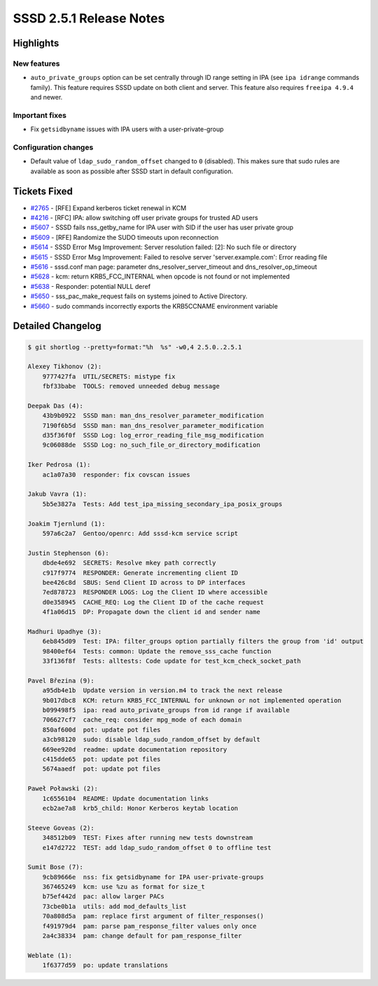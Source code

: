 SSSD 2.5.1 Release Notes
========================

Highlights
----------

New features
~~~~~~~~~~~~

* ``auto_private_groups`` option can be set centrally through ID range setting in IPA (see ``ipa idrange`` commands family). This feature requires SSSD update on both client and server. This feature also requires ``freeipa 4.9.4`` and newer.

Important fixes
~~~~~~~~~~~~~~~

* Fix ``getsidbyname`` issues with IPA users with a user-private-group

Configuration changes
~~~~~~~~~~~~~~~~~~~~~

* Default value of ``ldap_sudo_random_offset`` changed to ``0`` (disabled). This makes sure that sudo rules are available as soon as possible after SSSD start in default configuration.

Tickets Fixed
-------------

- `#2765 <https://github.com/SSSD/sssd/issues/2765>`_ - [RFE] Expand kerberos ticket renewal in KCM
- `#4216 <https://github.com/SSSD/sssd/issues/4216>`_ - [RFC] IPA: allow switching off user private groups for trusted AD users
- `#5607 <https://github.com/SSSD/sssd/issues/5607>`_ - SSSD fails nss_getby_name for IPA user with SID if the user has user private group
- `#5609 <https://github.com/SSSD/sssd/issues/5609>`_ - [RFE] Randomize the SUDO timeouts upon reconnection
- `#5614 <https://github.com/SSSD/sssd/issues/5614>`_ - SSSD Error Msg Improvement: Server resolution failed: [2]: No such file or directory
- `#5615 <https://github.com/SSSD/sssd/issues/5615>`_ - SSSD Error Msg Improvement:  Failed to resolve server 'server.example.com': Error reading file
- `#5616 <https://github.com/SSSD/sssd/issues/5616>`_ - sssd.conf man page: parameter dns_resolver_server_timeout and dns_resolver_op_timeout
- `#5628 <https://github.com/SSSD/sssd/issues/5628>`_ - kcm: return KRB5_FCC_INTERNAL when opcode is not found or not implemented
- `#5638 <https://github.com/SSSD/sssd/issues/5638>`_ - Responder: potential NULL deref
- `#5650 <https://github.com/SSSD/sssd/issues/5650>`_ - sss_pac_make_request fails on systems joined to Active Directory.
- `#5660 <https://github.com/SSSD/sssd/issues/5660>`_ - sudo commands incorrectly exports the KRB5CCNAME environment variable

Detailed Changelog
------------------

.. code-block:: release-notes-shortlog

    $ git shortlog --pretty=format:"%h  %s" -w0,4 2.5.0..2.5.1

    Alexey Tikhonov (2):
        9777427fa  UTIL/SECRETS: mistype fix
        fbf33babe  TOOLS: removed unneeded debug message

    Deepak Das (4):
        43b9b0922  SSSD man: man_dns_resolver_parameter_modification
        7190f6b5d  SSSD man: man_dns_resolver_parameter_modification
        d35f36f0f  SSSD Log: log_error_reading_file_msg_modification
        9c06088de  SSSD Log: no_such_file_or_directory_modification

    Iker Pedrosa (1):
        ac1a07a30  responder: fix covscan issues

    Jakub Vavra (1):
        5b5e3827a  Tests: Add test_ipa_missing_secondary_ipa_posix_groups

    Joakim Tjernlund (1):
        597a6c2a7  Gentoo/openrc: Add sssd-kcm service script

    Justin Stephenson (6):
        dbde4e692  SECRETS: Resolve mkey path correctly
        c917f9774  RESPONDER: Generate incrementing client ID
        bee426c8d  SBUS: Send Client ID across to DP interfaces
        7ed878723  RESPONDER LOGS: Log the Client ID where accessible
        d0e358945  CACHE_REQ: Log the Client ID of the cache request
        4f1a06d15  DP: Propagate down the client id and sender name

    Madhuri Upadhye (3):
        6eb845d09  Test: IPA: filter_groups option partially filters the group from 'id' output
        98400ef64  Tests: common: Update the remove_sss_cache function
        33f136f8f  Tests: alltests: Code update for test_kcm_check_socket_path

    Pavel Březina (9):
        a95db4e1b  Update version in version.m4 to track the next release
        9b017dbc8  KCM: return KRB5_FCC_INTERNAL for unknown or not implemented operation
        b099498f5  ipa: read auto_private_groups from id range if available
        706627cf7  cache_req: consider mpg_mode of each domain
        850af600d  pot: update pot files
        a3cb98120  sudo: disable ldap_sudo_random_offset by default
        669ee920d  readme: update documentation repository
        c415dde65  pot: update pot files
        5674aaedf  pot: update pot files

    Paweł Poławski (2):
        1c6556104  README: Update documentation links
        ecb2ae7a8  krb5_child: Honor Kerberos keytab location

    Steeve Goveas (2):
        348512b09  TEST: Fixes after running new tests downstream
        e147d2722  TEST: add ldap_sudo_random_offset 0 to offline test

    Sumit Bose (7):
        9cb89666e  nss: fix getsidbyname for IPA user-private-groups
        367465249  kcm: use %zu as format for size_t
        b75ef442d  pac: allow larger PACs
        73cbe0b1a  utils: add mod_defaults_list
        70a808d5a  pam: replace first argument of filter_responses()
        f491979d4  pam: parse pam_response_filter values only once
        2a4c38334  pam: change default for pam_response_filter

    Weblate (1):
        1f6377d59  po: update translations
